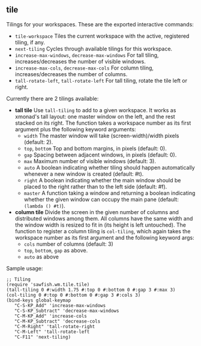 ** tile

   Tilings for your workspaces. These are the exported interactive
   commands:

   - =tile-workspace= Tiles the current workspace with the active,
     registered tiling, if any.
   - =next-tiling= Cycles through available tilings for this workspace.
   - =increase-max-windows=, =decrease-max-windows= For tall tiling,
     increases/decreases the number of visible windows.
   - =increase-max-cols=, =decrease-max-cols= For column tiling,
     increases/decreases the number of columns.
   - =tall-rotate-left=, =tall-rotate-left= For tall tiling, rotate the
     tile left or right.

   Currently there are 2 tilings available:

   - *tall tile* Use =tall-tiling= to add to a given workspace. It works
     as xmonad's tall layout: one master window on the left, and the
     rest stacked on its right. The function takes a workspace number
     as its first argument plus the following keyword arguments:
     - =width= The master window will take (screen-width)/width pixels
       (default: 2).
     - =top=, =bottom= Top and bottom margins, in pixels (default: 0).
     - =gap= Spacing between adjacent windows, in pixels (default: 0).
     - =max= Maximum number of visible windows (default: 3).
     - =auto= A boolean indicating whether tiling should happen
       automatically whenever a new window is created (default: #t).
     - =right= A boolean indicating whether the main window should be
       placed to the right rather than to the left side (default: #f).
     - =master= A function taking a window and returning a boolean
       indicating whether the given window can occupy the main pane
       (default: =(lambda () #t)=).

   - *column tile* Divide the screen in the given number of columns and
     distributed windows among them. All columns have the same width
     and the window width is resized to fit in (its height is left
     untouched). The function to register a column tiling is
     =col-tiling=, which again takes the workspace number as its first
     argument and the following keyword args:
     - =cols= number of columns (default: 3)
     - =top=, =bottom=, =gap= as above.
     - =auto= as above

   Sample usage:

   #+BEGIN_SRC
     ;; Tiling
     (require 'sawfish.wm.tile.tile)
     (tall-tiling 0 #:width 1.75 #:top 0 #:bottom 0 #:gap 3 #:max 3)
     (col-tiling 0 #:top 0 #:bottom 0 #:gap 3 #:cols 3)
     (bind-keys global-keymap
		"C-S-KP_Add" 'increase-max-windows
		"C-S-KP_Subtract" 'decrease-max-windows
		"C-M-KP_Add" 'increase-cols
		"C-M-KP_Subtract" 'decrease-cols
		"C-M-Right" 'tall-rotate-right
		"C-M-Left" 'tall-rotate-left
		"C-F11" 'next-tiling)
   #+END_SRC
